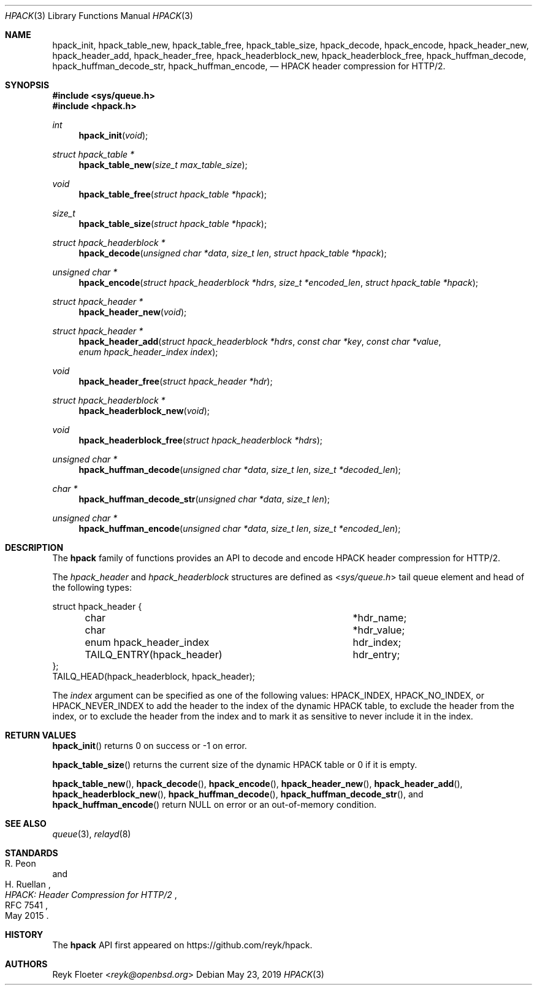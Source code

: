 .\" $OpenBSD$
.\"
.\" Copyright (c) 2019 Reyk Floeter <reyk@openbsd.org>
.\"
.\" Permission to use, copy, modify, and distribute this software for any
.\" purpose with or without fee is hereby granted, provided that the above
.\" copyright notice and this permission notice appear in all copies.
.\"
.\" THE SOFTWARE IS PROVIDED "AS IS" AND THE AUTHOR DISCLAIMS ALL WARRANTIES
.\" WITH REGARD TO THIS SOFTWARE INCLUDING ALL IMPLIED WARRANTIES OF
.\" MERCHANTABILITY AND FITNESS. IN NO EVENT SHALL THE AUTHOR BE LIABLE FOR
.\" ANY SPECIAL, DIRECT, INDIRECT, OR CONSEQUENTIAL DAMAGES OR ANY DAMAGES
.\" WHATSOEVER RESULTING FROM LOSS OF USE, DATA OR PROFITS, WHETHER IN AN
.\" ACTION OF CONTRACT, NEGLIGENCE OR OTHER TORTIOUS ACTION, ARISING OUT OF
.\" OR IN CONNECTION WITH THE USE OR PERFORMANCE OF THIS SOFTWARE.
.\"
.Dd $Mdocdate: May 23 2019 $
.Dt HPACK 3
.Os
.Sh NAME
.Nm hpack_init ,
.Nm hpack_table_new ,
.Nm hpack_table_free ,
.Nm hpack_table_size ,
.Nm hpack_decode ,
.Nm hpack_encode ,
.Nm hpack_header_new ,
.Nm hpack_header_add ,
.Nm hpack_header_free ,
.Nm hpack_headerblock_new ,
.Nm hpack_headerblock_free ,
.Nm hpack_huffman_decode ,
.Nm hpack_huffman_decode_str ,
.Nm hpack_huffman_encode ,
.Nd HPACK header compression for HTTP/2.
.Sh SYNOPSIS
.In sys/queue.h
.In hpack.h
.Ft int
.Fn hpack_init void
.Ft struct hpack_table *
.Fn hpack_table_new "size_t max_table_size"
.Ft void
.Fn hpack_table_free "struct hpack_table *hpack"
.Ft size_t
.Fn hpack_table_size "struct hpack_table *hpack"
.Ft struct hpack_headerblock *
.Fn hpack_decode "unsigned char *data" "size_t len" "struct hpack_table *hpack"
.Ft unsigned char *
.Fn hpack_encode "struct hpack_headerblock *hdrs" "size_t *encoded_len" "struct hpack_table *hpack"
.Ft struct hpack_header *
.Fn hpack_header_new void
.Ft struct hpack_header *
.Fn hpack_header_add "struct hpack_headerblock *hdrs" "const char *key" "const char *value" "enum hpack_header_index index"
.Ft void
.Fn hpack_header_free "struct hpack_header *hdr"
.Ft struct hpack_headerblock *
.Fn hpack_headerblock_new void
.Ft void
.Fn hpack_headerblock_free "struct hpack_headerblock *hdrs"
.Ft unsigned char *
.Fn hpack_huffman_decode "unsigned char *data" "size_t len" "size_t *decoded_len"
.Ft char *
.Fn hpack_huffman_decode_str "unsigned char *data" "size_t len"
.Ft unsigned char *
.Fn hpack_huffman_encode "unsigned char *data" "size_t len" "size_t *encoded_len"
.Sh DESCRIPTION
The
.Nm hpack
family of functions provides an API to decode and encode HPACK header
compression for HTTP/2.
.Pp
The
.Vt hpack_header
and
.Vt hpack_headerblock
structures are defined as
.In sys/queue.h
tail queue element and head of the following types:
.Bd -literal
struct hpack_header {
	char				*hdr_name;
	char				*hdr_value;
	enum hpack_header_index		 hdr_index;
	TAILQ_ENTRY(hpack_header)	 hdr_entry;
};
TAILQ_HEAD(hpack_headerblock, hpack_header);
.Ed
.Pp
The
.Fa index
argument can be specified as one of the following values:
.Dv HPACK_INDEX ,
.Dv HPACK_NO_INDEX ,
or
.Dv HPACK_NEVER_INDEX
to add the header to the index of the dynamic HPACK table,
to exclude the header from the index,
or to exclude the header from the index and to mark it as sensitive to
never include it in the index.
.Pp
.Sh RETURN VALUES
.Fn hpack_init
returns 0 on success or -1 on error.
.Pp
.Fn hpack_table_size
returns the current size of the dynamic HPACK table or 0 if it is empty.
.Pp
.Fn hpack_table_new ,
.Fn hpack_decode ,
.Fn hpack_encode ,
.Fn hpack_header_new ,
.Fn hpack_header_add ,
.Fn hpack_headerblock_new ,
.Fn hpack_huffman_decode ,
.Fn hpack_huffman_decode_str ,
and
.Fn hpack_huffman_encode
return
.Dv NULL
on error or an out-of-memory condition.
.Sh SEE ALSO
.Xr queue 3 ,
.Xr relayd 8
.Sh STANDARDS
.Rs
.%A R. Peon
.%A H. Ruellan
.%D May 2015
.%R RFC 7541
.%T HPACK: Header Compression for HTTP/2
.Re
.Sh HISTORY
The
.Nm hpack
API first appeared on
.Lk https://github.com/reyk/hpack .
.Sh AUTHORS
.An Reyk Floeter Aq Mt reyk@openbsd.org
